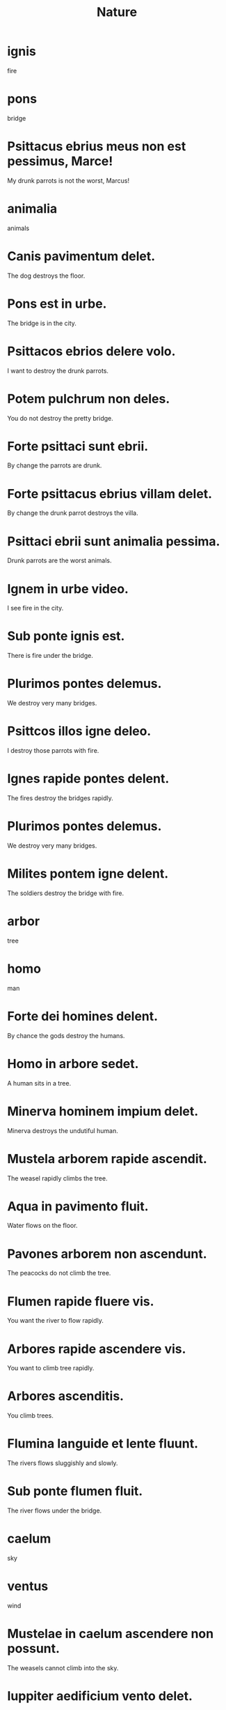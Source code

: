 #+TITLE: Nature

* ignis
fire

* pons
bridge

* Psittacus ebrius meus non est pessimus, Marce!
My drunk parrots is not the worst, Marcus!

* animalia
animals

* Canis pavimentum delet.
The dog destroys the floor.

* Pons est in urbe.
The bridge is in the city.

* Psittacos ebrios delere volo.
I want to destroy the drunk parrots.

* Potem pulchrum non deles.
You do not destroy the pretty bridge.

* Forte psittaci sunt ebrii.
By change the parrots are drunk.

* Forte psittacus ebrius villam delet.
By change the drunk parrot destroys the villa.

* Psittaci ebrii sunt animalia pessima.
Drunk parrots are the worst animals.

* Ignem in urbe video.
I see fire in the city.

* Sub ponte ignis est.
There is fire under the bridge.

* Plurimos pontes delemus.
We destroy very many bridges.

* Psittcos illos igne deleo.
I destroy those parrots with fire.

* Ignes rapide pontes delent.
The fires destroy the bridges rapidly.

* Plurimos pontes delemus.
We destroy very many bridges.

* Milites pontem igne delent.
The soldiers destroy the bridge with fire.

* arbor
tree

* homo
man

* Forte dei homines delent.
By chance the gods destroy the humans.

* Homo in arbore sedet.
A human sits in a tree.

* Minerva hominem impium delet.
Minerva destroys the undutiful human.

* Mustela arborem rapide ascendit.
The weasel rapidly climbs the tree.

* Aqua in pavimento fluit.
Water flows on the floor.

* Pavones arborem non ascendunt.
The peacocks do not climb the tree.

* Flumen rapide fluere vis.
You want the river to flow rapidly.

* Arbores rapide ascendere vis.
You want to climb tree rapidly.

* Arbores ascenditis.
You climb trees.

* Flumina languide et lente fluunt.
The rivers flows sluggishly and slowly.

* Sub ponte flumen fluit.
The river flows under the bridge.

* caelum
sky

* ventus
wind

* Mustelae in caelum ascendere non possunt.
The weasels cannot climb into the sky.

* Iuppiter aedificium vento delet.
Iuppiter destroys the building by wind.

* Mustelae non sunt in caelo.
The weasels are not in the sky.

* Rapide exeunt.
They exit rapidly.

* Exire volo.
I want to exit.

* Senex iuvenem vehementer pulsat.
The old man hits the young man violently.

* Per atrium exit.
He exits through the atrium.

* Ventus iratus per villam perflat.
The angry wind blows through the villa.

* Venti per villam perflant.
The winds blow through the villa.

* silva
woods/forest

* mons
moutain

* imber
rain

* umbra
shadow

* Imber et ventus aedificium rapide delent.
Rain and wind destroy the building rapidly.

* Per silvam exire soleo.
I usually exit through the forest.

* Venti silvas perflant.
The winds blow through the forests.

* Iuvenes callidi ad montem adveniunt.
The clever young men arrive at the moutain.

* Per umbram ascendere volo.
I want to rise through the shadow.

* De ara iuvenis descendere vult.
The young man wants to descend from the altar.

* De ponte in urbem descendimus.
We descend from the bridge into the city.

* De silva in urbem descenditis.
You descend from the forest into the city.

* De silva in urbem descendo.
I descend from the forest into the city.

* Animalia de monte descendunt.
Animals descend from the moutain.

* Umbra de caelo descendit.
The shadow descends from the sky.

====================== level 1 ====================

* De caelo umbrae descendunt.
The shadows descend from the sky.

* Silvas igne delent.
They destroy the forest by fire.

* Imbres de caelo descendunt.
Rains descend from the sky.

* Ventus ad montem vehementer ascendit.
The wind violently rises to the moutain.
